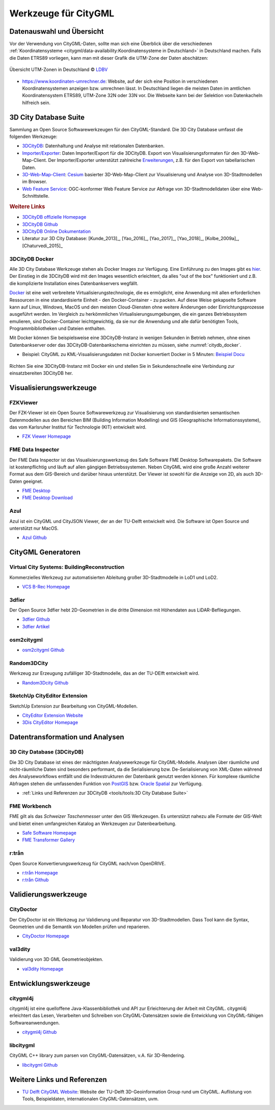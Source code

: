 .. index:: CityGML Werkzeuge

###############################################################################
Werkzeuge für CityGML
###############################################################################

.. index:: Datenauswahl

*******************************************************************************
Datenauswahl und Übersicht
*******************************************************************************
Vor der Verwendung von CityGML-Daten, sollte man sich eine Überblick über die
verschiedenen
:ref:`Koordinatensysteme <citygml/data-availability:Koordinatensysteme in Deutschland>`
in Deutschland machen. Falls die Daten ETRS89 vorliegen, kann man mit dieser
Grafik die UTM-Zone der Daten abschätzen:

.. figure:: https://www.ldbv.bayern.de/file/png/10317/o/UTM_Zonen.png
  :width: 50 %
  :target: https://www.ldbv.bayern.de/file/png/10317/o/UTM_Zonen.png
  :align: center

  Übersicht UTM-Zonen in Deutschland |copy| `LDBV <https://www.ldbv.bayern.de/>`_

* https://www.koordinaten-umrechner.de:
  Website, auf der sich eine Position in verschiedenen Koordinatensystemen
  anzeigen bzw. umrechnen lässt. In Deutschland liegen die meisten Daten im
  amtlichen Koordinatensystem ETRS89, UTM-Zone 32N oder 33N vor. Die Webseite
  kann bei der Selektion von Datenkacheln hilfreich sein.

.. index:: 3D City Database, 3DCityDB, WFS, Web Feature Service, Importer/Exporter

*******************************************************************************
3D City Database Suite
*******************************************************************************

Sammlung an Open Source Softwarewerkzeugen für den CityGML-Standard.
Die 3D City Database umfasst die folgenden Werkzeuge:

* `3DCityDB <https://3dcitydb-docs.readthedocs.io/en/latest/3dcitydb/index.html>`_:
  Datenhaltung und Analyse mit relationalen Datenbanken.
* `Importer/Exporter <https://3dcitydb-docs.readthedocs.io/en/latest/impexp/index.html>`_:
  Daten Importer/Export für die 3DCityDB. Export von Visualisierungsformaten für den
  3D-Web-Map-Client. Der Importer/Exporter unterstützt zahlreiche
  `Erweiterungen <https://3dcitydb-docs.readthedocs.io/en/latest/plugins/index.html>`_,
  z.B. für den Export von tabellarischen Daten.
* `3D-Web-Map-Client <https://3dcitydb-docs.readthedocs.io/en/latest/webmap/index.html>`_:
  `Cesium <https://cesium.com/>`_ basierter 3D-Web-Map-Client zur Visualisierung und
  Analyse von 3D-Stadtmodellen im Browser.
* `Web Feature Service <https://3dcitydb-docs.readthedocs.io/en/latest/wfs/index.html>`_:
  OGC-konformer Web Feature Service zur Abfrage von 3D-Stadtmodelldaten über eine
  Web-Schnittstelle.

.. rubric:: Weitere Links

* `3DCityDB offizielle Homepage <https://www.3dcitydb.org/3dcitydb/>`_
* `3DCityDB Github <https://github.com/3dcitydb>`_
* `3DCityDB Online Dokumentation <https://3dcitydb-docs.readthedocs.io/en/latest/>`_
* Literatur zur 3D City Database: [Kunde_2013]_, [Yao_2016]_, [Yao_2017]_, [Yao_2018]_,
  [Kolbe_2009a]_, [Chaturvedi_2015]_

.. index:: Docker

3DCityDB Docker
===============================================================================

Alle 3D City Database Werkzeuge stehen als Docker Images zur Verfügung.
Eine Einführung zu den Images gibt es `hier <https://3dcitydb-docs.readthedocs.io/en
/latest/first-steps/docker.html>`_. Der Einstieg in die 3DCityDB wird mit den
Images wesentlich erleichtert, da alles "out of the box" funktioniert und z.B. die
komplizierte Installation eines Datenbankservers wegfällt.

`Docker <https://www.docker.com/>`_  ist eine weit verbreitete Virtualisierungstechnologie,
die es ermöglicht, eine Anwendung mit allen erforderlichen Ressourcen in
eine standardisierte Einheit - den Docker-Container - zu packen.
Auf diese Weise gekapselte Software kann auf Linux, Windows, MacOS und den meisten
Cloud-Diensten ohne weitere Änderungen oder Einrichtungsprozesse ausgeführt werden.
Im Vergleich zu herkömmlichen Virtualisierungsumgebungen, die ein ganzes Betriebssystem
emulieren, sind Docker-Container leichtgewichtig, da sie nur die Anwendung und alle
dafür benötigten Tools, Programmbibliotheken und Dateien enthalten.

Mit Docker können Sie beispielsweise eine 3DCityDB-Instanz in wenigen Sekunden
in Betrieb nehmen, ohne einen Datenbankserver oder das 3DCityDB-Datenbankschema
einrichten zu müssen, siehe :numref:`citydb_docker`.

* Beispiel: CityGML zu KML-Visualisierungsdaten mit Docker konvertiert Docker in 5 Minuten:
  `Beispiel Docu <https://3dcitydb-docs.readthedocs.io/en/latest/impexp/docker.html#
  importer-exporter-docker-combined-with-3dcitydb-docker>`_

.. figure:: https://3dcitydb-docs.readthedocs.io/en/latest/_images/citydb_docker_term.gif
  :name: citydb_docker
  :width: 90 %
  :align: center
  :target: https://3dcitydb-docs.readthedocs.io/en/latest/first-steps/docker.html

  Richten Sie eine 3DCityDB-Instanz mit Docker ein und stellen Sie in
  Sekundenschnelle eine Verbindung zur einsatzbereiten 3DCityDB her.

.. index:: Visualisierung

*******************************************************************************
Visualisierungswerkzeuge
*******************************************************************************

.. index:: FZKViewer

FZKViewer
===============================================================================

Der FZK-Viewer ist ein Open Source Softwarewerkzeug zur Visualisierung von
standardisierten semantischen Datenmodellen aus den Bereichen
BIM (Building Information Modelling) und GIS (Geographische Informationssysteme),
das vom Karlsruher Institut für Technologie (KIT) entwickelt wird.

* `FZK Viewer Homepage <https://www.iai.kit.edu/1302.php>`_

.. image:: ../img/fzk_viewer.png
  :width: 90 %
  :align: center

.. index:: FME Data Inspector

FME Data Inspector
===============================================================================

Der FME Data Inspector ist das Visualisierungswerkzeug des Safe Software
FME Desktop Softwarepakets. Die Software ist kostenpflichtig und läuft auf
allen gängigen Betriebssystemen. Neben CityGML wird eine große Anzahl weiterer
Format aus dem GIS-Bereich und darüber hinaus unterstützt. Der Viewer ist sowohl
für die Anzeige von 2D, als auch 3D-Daten geeignet.

* `FME Desktop <https://www.safe.com/fme/fme-desktop/>`_
* `FME Desktop Download <https://www.safe.com/support/downloads/>`_

.. image:: ../img/fme-inspector-2d.png
  :width: 90 %
  :align: center

.. image:: ../img/fme-inspector-3d.png
  :width: 90 %
  :align: center

.. index:: Azul

Azul
===============================================================================

Azul ist ein CityGML und CityJSON Viewer, der an der TU-Delft entwickelt wird.
Die Software ist Open Source und unterstützt nur MacOS.

* `Azul Github <https://github.com/tudelft3d/azul>`_

.. image:: ../img/azul.png
  :width: 90 %
  :align: center

.. index:: CityGML Generator

*******************************************************************************
CityGML Generatoren
*******************************************************************************

.. index:: VCS BuildingReconstruction

Virtual City Systems: BuildingReconstruction
===============================================================================

Kommerzielles Werkzeug zur automatisierten Ableitung großer 3D-Stadtmodelle
in LoD1 und LoD2.

* `VCS B-Rec Homepage <https://vc.systems/en/products/building-reconstruction/>`_

.. image:: https://vc.systems/wp-content/uploads/2020/09/brec_attributes_en_web_1920px.png
  :width: 90 %
  :align: center
  :target: https://vc.systems/en/products/building-reconstruction/

.. image:: https://vc.systems/wp-content/uploads/2020/09/brec_roof-library_web_1920px.png
  :width: 90 %
  :align: center
  :target: https://vc.systems/en/products/building-reconstruction/

.. index:: 3dfier

3dfier
===============================================================================

Der Open Source 3dfier hebt 2D-Geometrien in die dritte Dimension mit Höhendaten aus
LiDAR-Befliegungen.

* `3dfier Github <https://github.com/tudelft3d/3dfier>`_
* `3dfier Artikel <https://doi.org/10.21105/joss.02866>`_

.. image:: https://github.com/tudelft3d/3dfier/raw/master/docs/images/leiden3dfier.png
  :width: 90 %
  :align: center

.. index:: osm2citygml

osm2citygml
===============================================================================

* `osm2citygml Github <https://github.com/cuulee/osm2citygml>`_

.. index:: Random3Dcity

Random3DCity
===============================================================================

Werkzeug zur Erzeugung zufälliger 3D-Stadtmodelle, das an der TU-DElft entwickelt wird.

* `Random3Dcity Github <https://github.com/tudelft3d/Random3Dcity>`_

.. image:: https://camo.githubusercontent.com/de92c08290b211d35aea77d965384bc0ec534d15a24762250b33f76a124c0331/687474703a2f2f66696c697062696c6a65636b692e636f6d2f636f64652f696d672f52332d4c4f442d636f6d706f736974652e706e67
  :width: 90 %
  :align: center
  :target: https://github.com/tudelft3d/Random3Dcity

.. index:: SketchUp CityEditor

SketchUp CityEditor Extension
===============================================================================

SketchUp Extension zur Bearbeitung von CityGML-Modellen.

* `CityEditor Extension Website <https://extensions.sketchup.com/extension/e14da71b
  -ee5d-4a68-950d-3193d182d195/city-editor>`_
* `3Dis CityEditor Homepage <https://www.3dis.de/downloads/>`_

.. image:: https://3dwarehouse.sketchup.com/warehouse/v1.0/publiccontent/8633ec89-3d09-4df4-8d93-7907ba45c403
  :width: 90 %
  :align: center

.. index:: Datentransformation, Transformation, Analysewerkzeug,
  ETL

*******************************************************************************
Datentransformation und Analysen
*******************************************************************************

.. index:: 3DCityDB

3D City Database (3DCityDB)
===============================================================================

Die 3D City Database ist eines der mächtigsten Analysewerkzeuge für CityGML-Modelle.
Analysen über räumliche und nicht-räumliche Daten sind besonders performant,
da die Serialisierung bzw. De-Serialisierung von XML-Daten während des
Analyseworkflows entfällt und die Indexstrukturen der Datenbank genutzt werden können.
Für komplexe räumliche Abfragen stehen die umfassenden Funktion von
`PostGIS <https://postgis.net>`_ bzw. `Oracle Spatial <https://www.oracle.com/de/
database/spatial/>`_ zur Verfügung.

* :ref:`Links und Referenzen zur 3DCityDB <tools/tools:3D City Database Suite>`

.. index:: FME Workbench

FME Workbench
===============================================================================

FME gilt als das *Schweizer Taschenmesser* unter den GIS Werkzeugen. Es unterstützt
nahezu alle Formate der GIS-Welt und bietet einen umfangreichen Katalog
an Werkzeugen zur Datenbearbeitung.

* `Safe Software Homepage <https://www.safe.com/>`_
* `FME Transformer Gallery <https://www.safe.com/transformers/>`_

.. image:: ../img/fme-workbench.png
  :width: 90 %
  :align: center

.. index:: rtron, r:trån

r:trån
===============================================================================

Open Source Konvertierungswerkzeug für CityGML nach/von OpenDRIVE.

* `r:trån Homepage <https://rtron.io/>`_
* `r:trån Github <https://github.com/tum-gis/rtron>`_

.. image:: https://github.com/tum-gis/rtron/raw/main/rtron-documentation/src/orchid/resources/assets/images/rtron-preview.png
  :width: 90 %
  :align: center

.. index:: CityGML Validierung

*******************************************************************************
Validierungswerkzeuge
*******************************************************************************

.. index:: CityDoctor

CityDoctor
===============================================================================

Der CityDoctor ist ein Werkzeug zur Validierung und Reparatur von 3D-Stadtmodellen.
Dass Tool kann die Syntax, Geometrien und die Semantik von Modellen prüfen und
reparieren.

* `CityDoctor Homepage <https://www.citydoctor.eu/en/citydoctor_main.html>`_


.. index:: val3dity

val3dity
===============================================================================

Validierung von 3D GML Geometrieobjekten.

* `val3dity Homepage <http://geovalidation.bk.tudelft.nl/val3dity/>`_

.. index:: Entwicklungswerkzeuge, CityGML Entwicklung

*******************************************************************************
Entwicklungswerkzeuge
*******************************************************************************

.. index:: CityGML Entwicklung, citygml4j

citygml4j
===============================================================================

citygml4j ist eine quelloffene Java-Klassenbibliothek und API zur Erleichterung
der Arbeit mit CityGML. citygml4j erleichtert das Lesen, Verarbeiten und
Schreiben von CityGML-Datensätzen sowie die Entwicklung von CityGML-fähigen
Softwareanwendungen.

* `citygml4j Github <https://github.com/citygml4j/citygml4j>`_

.. index:: libcitygml

libcitygml
===============================================================================

CityGML C++ library zum parsen von CityGML-Datensätzen, v.A. für 3D-Rendering.

* `libcitygml Github <https://github.com/jklimke/libcitygml>`_

*******************************************************************************
Weitere Links und Referenzen
*******************************************************************************

* `TU Delft CityGML Website <https://nervous-ptolemy-d29bcd.netlify.app/>`_:
  Website der TU-Delft 3D-Geoinformation Group rund um CityGML. Auflistung von
  Tools, Beispieldaten, internationalen CityGML-Datensätzen, uvm.

.. images ---------------------------------------------------------------------
.. |copy| unicode:: U+000A9 .. COPYRIGHT SIGNs
